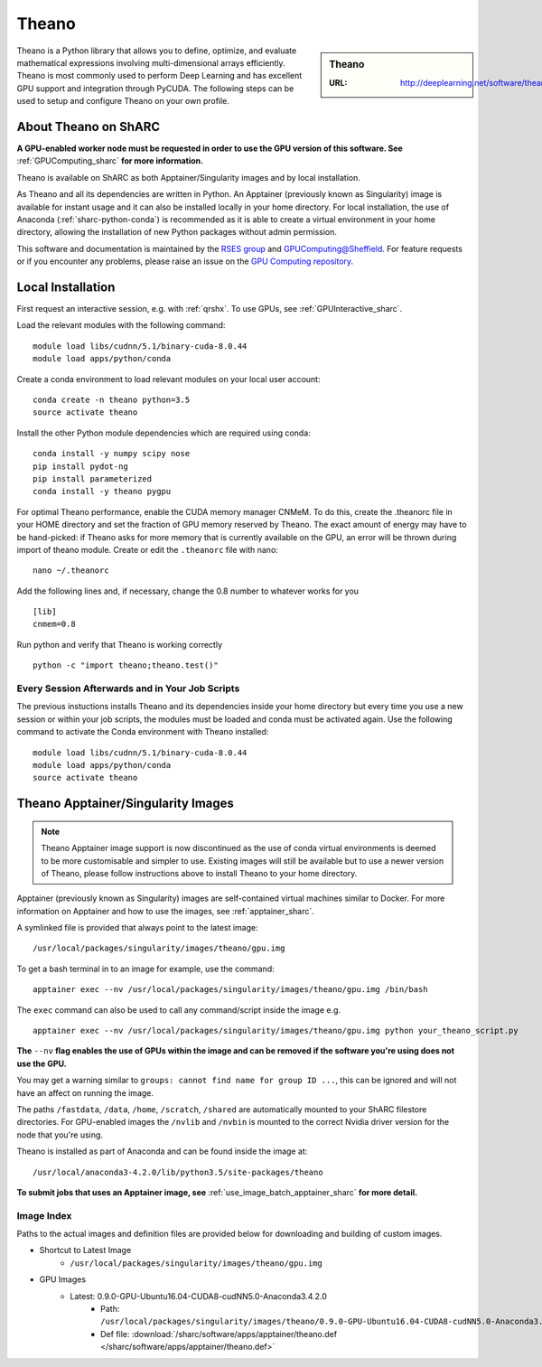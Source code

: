 .. _theano_sharc:

Theano
======

.. sidebar:: Theano

   :URL: http://deeplearning.net/software/theano/index.html

Theano is a Python library that allows you to define, optimize, and evaluate mathematical expressions involving multi-dimensional arrays efficiently. Theano is most commonly used to perform Deep Learning and has excellent GPU support and integration through PyCUDA. The following steps can be used to setup and configure Theano on your own profile.

About Theano on ShARC
---------------------

**A GPU-enabled worker node must be requested in order to use the GPU version of this software. See** :ref:`GPUComputing_sharc` **for more information.**

Theano is available on ShARC as both Apptainer/Singularity images and by local installation.

As Theano and all its dependencies are written in Python. An Apptainer (previously known as Singularity) image is available for instant usage and it can also be installed locally in your home directory. For local installation, the use of Anaconda (:ref:`sharc-python-conda`) is recommended as it is able to create a virtual environment in your home directory, allowing the installation of new Python packages without admin permission.

This software and documentation is maintained by the `RSES group <https://rse.shef.ac.uk/>`_ and `GPUComputing@Sheffield <http://gpucomputing.shef.ac.uk/>`_. For feature requests or if you encounter any problems, please raise an issue on the `GPU Computing repository <https://github.com/RSE-Sheffield/GPUComputing/issues>`_.



Local Installation
------------------

First request an interactive session, e.g. with :ref:`qrshx`. To use GPUs, see :ref:`GPUInteractive_sharc`.

Load the relevant modules with the following command: ::

	module load libs/cudnn/5.1/binary-cuda-8.0.44
	module load apps/python/conda

Create a conda environment to load relevant modules on your local user account: ::

	conda create -n theano python=3.5
	source activate theano

Install the other Python module dependencies which are required using conda: ::

	conda install -y numpy scipy nose
	pip install pydot-ng
	pip install parameterized
	conda install -y theano pygpu



For optimal Theano performance, enable the CUDA memory manager CNMeM. To do this, create the .theanorc file in your HOME directory and set the fraction of GPU memory reserved by Theano. The exact amount of energy may have to be hand-picked: if Theano asks for more memory that is currently available on the GPU, an error will be thrown during import of theano module. Create or edit the ``.theanorc`` file with nano: ::

	nano ~/.theanorc

Add the following lines and, if necessary, change the 0.8 number to whatever works for you ::

	[lib]
	cnmem=0.8

Run python and verify that Theano is working correctly ::

	python -c "import theano;theano.test()"

Every Session Afterwards and in Your Job Scripts
^^^^^^^^^^^^^^^^^^^^^^^^^^^^^^^^^^^^^^^^^^^^^^^^

The previous instuctions installs Theano and its dependencies inside your home directory but every time you use a new session or within your job scripts, the modules must be loaded and conda must be activated again. Use the following command to activate the Conda environment with Theano installed: ::

	module load libs/cudnn/5.1/binary-cuda-8.0.44
	module load apps/python/conda
	source activate theano

Theano Apptainer/Singularity Images
-----------------------------------

.. note::
 Theano Apptainer image support is now discontinued as the use of conda virtual environments is deemed to be more customisable and simpler to use. Existing images will still be available but to use a newer version of Theano, please follow instructions above to install Theano to your home directory.

Apptainer (previously known as Singularity) images are self-contained virtual machines similar to Docker. For more information on Apptainer and how to use the images, see :ref:`apptainer_sharc`.

A symlinked file is provided that always point to the latest image: ::

	/usr/local/packages/singularity/images/theano/gpu.img

To get a bash terminal in to an image for example, use the command: ::

	apptainer exec --nv /usr/local/packages/singularity/images/theano/gpu.img /bin/bash

The ``exec`` command can also be used to call any command/script inside the image e.g. ::

	apptainer exec --nv /usr/local/packages/singularity/images/theano/gpu.img python your_theano_script.py

**The** ``--nv`` **flag enables the use of GPUs within the image and can be removed if the software you're using does not use the GPU.**

You may get a warning similar to ``groups: cannot find name for group ID ...``, this can be ignored and will not have an affect on running the image.

The paths ``/fastdata``, ``/data``, ``/home``, ``/scratch``, ``/shared`` are automatically mounted to your ShARC filestore directories. For GPU-enabled images the ``/nvlib`` and ``/nvbin`` is mounted to the correct Nvidia driver version for the node that you're using.

Theano is installed as part of Anaconda and can be found inside the image at: ::

	/usr/local/anaconda3-4.2.0/lib/python3.5/site-packages/theano

**To submit jobs that uses an Apptainer image, see** :ref:`use_image_batch_apptainer_sharc` **for more detail.**

Image Index
^^^^^^^^^^^

Paths to the actual images and definition files are provided below for downloading and building of custom images.

* Shortcut to Latest Image
	* ``/usr/local/packages/singularity/images/theano/gpu.img``
* GPU Images
	* Latest: 0.9.0-GPU-Ubuntu16.04-CUDA8-cudNN5.0-Anaconda3.4.2.0
		* Path: ``/usr/local/packages/singularity/images/theano/0.9.0-GPU-Ubuntu16.04-CUDA8-cudNN5.0-Anaconda3.4.2.0.img``
		* Def file: :download:`/sharc/software/apps/apptainer/theano.def </sharc/software/apps/apptainer/theano.def>`
